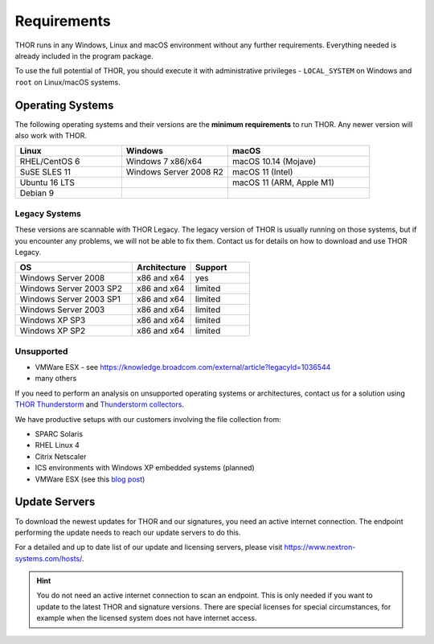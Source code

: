 .. role:: raw-html-m2r(raw)
   :format: html

Requirements
============

THOR runs in any Windows, Linux and macOS environment without any
further requirements. Everything needed is already included in the
program package.

To use the full potential of THOR, you should execute it with administrative
privileges - ``LOCAL_SYSTEM`` on Windows and ``root`` on Linux/macOS
systems.

Operating Systems
-----------------

The following operating systems and their versions are the **minimum
requirements** to run THOR. Any newer version will also work with THOR.

.. list-table:: 
  :widths: 30, 30, 40
  :header-rows: 1

  * - Linux
    - Windows
    - macOS
  * - RHEL/CentOS 6
    - Windows 7 x86/x64
    - macOS 10.14 (Mojave)
  * - SuSE SLES 11
    - Windows Server 2008 R2
    - macOS 11 (Intel)
  * - Ubuntu 16 LTS
    - 
    - macOS 11 (ARM, Apple M1)
  * - Debian 9
    - 
    - 

Legacy Systems
^^^^^^^^^^^^^^

These versions are scannable with THOR Legacy. The legacy version
of THOR is usually running on those systems, but if you encounter
any problems, we will not be able to fix them. Contact us for
details on how to download and use THOR Legacy.

.. list-table:: 
  :widths: 50, 25, 25
  :header-rows: 1

  * - OS
    - Architecture
    - Support
  * - Windows Server 2008
    - x86 and x64
    - yes
  * - Windows Server 2003 SP2
    - x86 and x64
    - limited
  * - Windows Server 2003 SP1
    - x86 and x64
    - limited
  * - Windows Server 2003
    - x86 and x64
    - limited
  * - Windows XP SP3
    - x86 and x64
    - limited
  * - Windows XP SP2
    - x86 and x64
    - limited

Unsupported
^^^^^^^^^^^

* VMWare ESX - see https://knowledge.broadcom.com/external/article?legacyId=1036544
* many others 

If you need to perform an analysis on unsupported operating systems or architectures, contact us
for a solution using `THOR Thunderstorm <https://www.nextron-systems.com/thor-thunderstorm/>`__
and `Thunderstorm collectors <https://github.com/NextronSystems/thunderstorm-collector>`__.

We have productive setups with our customers involving the file collection from: 

* SPARC Solaris 
* RHEL Linux 4
* Citrix Netscaler
* ICS environments with Windows XP embedded systems (planned)
* VMWare ESX (see this `blog post <https://www.nextron-systems.com/2021/06/07/analyze-vmware-esx-systems-with-thor-thunderstorm/>`__)

Update Servers
--------------

To download the newest updates for THOR and our signatures, you need an active internet connection.
The endpoint performing the update needs to reach our update servers to do this.

For a detailed and up to date list of our update and licensing
servers, please visit https://www.nextron-systems.com/hosts/.

.. hint::
  You do not need an active internet connection to scan an endpoint. This is only needed
  if you want to update to the latest THOR and signature versions. There are special
  licenses for special circumstances, for example when the licensed system does not
  have internet access.
